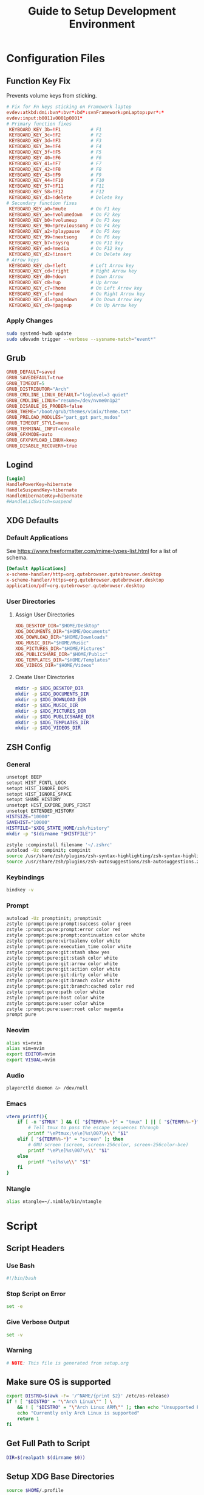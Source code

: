 #+title: Guide to Setup Development Environment
#+PROPERTY: header-args :results none :mkdirp yes
* Configuration Files
**  Function Key Fix
Prevents volume keys from sticking.
#+begin_src conf :tangle /sudo:://etc/udev/hwdb.d/70-keyboard-framework-fix.hwdb
# Fix for Fn keys sticking on Framework laptop
evdev:atkbd:dmi:bvn*:bvr*:bd*:svnFramework:pnLaptop:pvr*:*
evdev:input:b0011v0001p0001*
# Primary function fixes
 KEYBOARD_KEY_3b=!F1           # F1
 KEYBOARD_KEY_3c=!F2           # F2
 KEYBOARD_KEY_3d=!F3           # F3
 KEYBOARD_KEY_3e=!F4           # F4
 KEYBOARD_KEY_3f=!F5           # F5
 KEYBOARD_KEY_40=!F6           # F6
 KEYBOARD_KEY_41=!F7           # F7
 KEYBOARD_KEY_42=!F8           # F8
 KEYBOARD_KEY_43=!F9           # F9
 KEYBOARD_KEY_44=!F10          # F10
 KEYBOARD_KEY_57=!F11          # F11
 KEYBOARD_KEY_58=!F12          # F12
 KEYBOARD_KEY_d3=!delete       # Delete key
# Secondary function fixes
 KEYBOARD_KEY_a0=!mute         # On F1 key
 KEYBOARD_KEY_ae=!volumedown   # On F2 key
 KEYBOARD_KEY_b0=!volumeup     # On F3 key
 KEYBOARD_KEY_90=!previoussong # On F4 key
 KEYBOARD_KEY_a2=!playpause    # On F5 key
 KEYBOARD_KEY_99=!nextsong     # On F6 key
 KEYBOARD_KEY_b7=!sysrq        # On F11 key
 KEYBOARD_KEY_ed=!media        # On F12 key
 KEYBOARD_KEY_d2=!insert       # On Delete key
# Arrow keys
 KEYBOARD_KEY_cb=!left         # Left Arrow key
 KEYBOARD_KEY_cd=!right        # Right Arrow key
 KEYBOARD_KEY_d0=!down         # Down Arrow
 KEYBOARD_KEY_c8=!up           # Up Arrow
 KEYBOARD_KEY_c7=!home         # On Left Arrow key
 KEYBOARD_KEY_cf=!end          # On Right Arrow key
 KEYBOARD_KEY_d1=!pagedown     # On Down Arrow key
 KEYBOARD_KEY_c9=!pageup       # On Up Arrow key
#+end_src

*** Apply Changes
#+begin_src bash :tangle no
sudo systemd-hwdb update
sudo udevadm trigger --verbose --sysname-match="event*"
#+end_src

** Grub
#+begin_src conf :tangle /sudo:://etc/default/grub
GRUB_DEFAULT=saved
GRUB_SAVEDEFAULT=true
GRUB_TIMEOUT=5
GRUB_DISTRIBUTOR="Arch"
GRUB_CMDLINE_LINUX_DEFAULT="loglevel=3 quiet"
GRUB_CMDLINE_LINUX="resume=/dev/nvme0n1p2"
GRUB_DISABLE_OS_PROBER=false
GRUB_THEME="/boot/grub/themes/vimix/theme.txt"
GRUB_PRELOAD_MODULES="part_gpt part_msdos"
GRUB_TIMEOUT_STYLE=menu
GRUB_TERMINAL_INPUT=console
GRUB_GFXMODE=auto
GRUB_GFXPAYLOAD_LINUX=keep
GRUB_DISABLE_RECOVERY=true
#+end_src

** Logind
#+begin_src conf :tangle /sudo:://etc/systemd/logind.conf
[Login]
HandlePowerKey=hibernate
HandleSuspendKey=hibernate
HandleHibernateKey=hibernate
#HandleLidSwitch=suspend
#+end_src

** XDG Defaults
*** Default Applications
:PROPERTIES:
:header-args:conf: :tangle (concat (getenv "XDG_CONFIG_HOME") "/mimeapps.list")
:END:
See https://www.freeformatter.com/mime-types-list.html for a list of schema.
#+begin_src conf
[Default Applications]
x-scheme-handler/http=org.qutebrowser.qutebrowser.desktop
x-scheme-handler/https=org.qutebrowser.qutebrowser.desktop
application/pdf=org.qutebrowser.qutebrowser.desktop
#+end_src

*** User Directories
**** Assign User Directories
:PROPERTIES:
:header-args:conf: :tangle (concat (getenv "XDG_CONFIG_HOME") "/user-dirs.dirs")
:END:
#+begin_src conf
XDG_DESKTOP_DIR="$HOME/Desktop"
XDG_DOCUMENTS_DIR="$HOME/Documents"
XDG_DOWNLOAD_DIR="$HOME/Downloads"
XDG_MUSIC_DIR="$HOME/Music"
XDG_PICTURES_DIR="$HOME/Pictures"
XDG_PUBLICSHARE_DIR="$HOME/Public"
XDG_TEMPLATES_DIR="$HOME/Templates"
XDG_VIDEOS_DIR="$HOME/Videos"
#+end_src

**** Create User Directories
#+begin_src bash
mkdir -p $XDG_DESKTOP_DIR
mkdir -p $XDG_DOCUMENTS_DIR
mkdir -p $XDG_DOWNLOAD_DIR
mkdir -p $XDG_MUSIC_DIR
mkdir -p $XDG_PICTURES_DIR
mkdir -p $XDG_PUBLICSHARE_DIR
mkdir -p $XDG_TEMPLATES_DIR
mkdir -p $XDG_VIDEOS_DIR
#+end_src

** ZSH Config
:PROPERTIES:
:header-args:bash: :tangle ~/.zshrc
:END:
*** General
#+begin_src bash
unsetopt BEEP
setopt HIST_FCNTL_LOCK
setopt HIST_IGNORE_DUPS
setopt HIST_IGNORE_SPACE
setopt SHARE_HISTORY
unsetopt HIST_EXPIRE_DUPS_FIRST
unsetopt EXTENDED_HISTORY
HISTSIZE="10000"
SAVEHIST="10000"
HISTFILE="$XDG_STATE_HOME/zsh/history"
mkdir -p "$(dirname "$HISTFILE")"

zstyle :compinstall filename '~/.zshrc'
autoload -Uz compinit; compinit
source /usr/share/zsh/plugins/zsh-syntax-highlighting/zsh-syntax-highlighting.zsh
source /usr/share/zsh/plugins/zsh-autosuggestions/zsh-autosuggestions.zsh
#+end_src

*** Keybindings
#+begin_src bash
bindkey -v
#+end_src

*** Prompt
#+begin_src bash
autoload -Uz promptinit; promptinit
zstyle :prompt:pure:prompt:success color green
zstyle :prompt:pure:prompt:error color red
zstyle :prompt:pure:prompt:continuation color white
zstyle :prompt:pure:virtualenv color white
zstyle :prompt:pure:execution_time color white
zstyle :prompt:pure:git:stash show yes
zstyle :prompt:pure:git:stash color white
zstyle :prompt:pure:git:arrow color white
zstyle :prompt:pure:git:action color white
zstyle :prompt:pure:git:dirty color white
zstyle :prompt:pure:git:branch color white
zstyle :prompt:pure:git:branch:cached color red
zstyle :prompt:pure:path color white
zstyle :prompt:pure:host color white
zstyle :prompt:pure:user color white
zstyle :prompt:pure:user:root color magenta
prompt pure
#+end_src

*** Neovim
#+begin_src bash
alias vi=nvim
alias vim=nvim
export EDITOR=nvim
export VISUAL=nvim
#+end_src

*** Audio
#+begin_src bash
playerctld daemon &> /dev/null
#+end_src

*** Emacs
#+begin_src bash
vterm_printf(){
    if [ -n "$TMUX" ] && ([ "${TERM%%-*}" = "tmux" ] || [ "${TERM%%-*}" = "screen" ] ); then
        # Tell tmux to pass the escape sequences through
        printf "\ePtmux;\e\e]%s\007\e\\" "$1"
    elif [ "${TERM%%-*}" = "screen" ]; then
        # GNU screen (screen, screen-256color, screen-256color-bce)
        printf "\eP\e]%s\007\e\\" "$1"
    else
        printf "\e]%s\e\\" "$1"
    fi
}
#+end_src

*** Ntangle
#+begin_src bash
alias ntangle=~/.nimble/bin/ntangle
#+end_src

* Script
:PROPERTIES:
:header-args:bash: :tangle ./scripts/setup.sh
:END:
** Script Headers
*** Use Bash
#+begin_src bash
#!/bin/bash
#+end_src

*** Stop Script on Error
#+begin_src bash
set -e
#+end_src

*** Give Verbose Output
#+begin_src bash
set -v
#+end_src

*** Warning
#+begin_src bash
# NOTE: This file is generated from setup.org
#+end_src

** Make sure OS is supported
#+begin_src bash
export DISTRO=$(awk -F= '/^NAME/{print $2}' /etc/os-release)
if ! [ "$DISTRO" = "\"Arch Linux\"" ] \
    && ! [ "$DISTRO" = "\"Arch Linux ARM\"" ]; then echo "Unsupported Platform"
    echo "Currently only Arch Linux is supported"
    return 1
fi
#+end_src

** Get Full Path to Script
#+begin_src bash
DIR=$(realpath $(dirname $0))
#+end_src

** Setup XDG Base Directories
#+begin_src bash
source $HOME/.profile
#+end_src

*** Make Directories
#+begin_src bash
mkdir -p $XDG_CONFIG_HOME
mkdir -p $XDG_CACHE_HOME
mkdir -p $XDG_DATA_HOME
mkdir -p $XDG_STATE_HOME
mkdir -p $REPOSITORIES
#+end_src

** System Time
#+begin_src bash
sudo timedatectl set-timezone America/New_York
#+end_src bash

** Setup Yay
*** Install
#+begin_src bash
if ! (pacman -Qs yay > /dev/null); then
    if (pacman -Qs fakeroot-tcp > /dev/null); then
        sudo pacman -Syyu --needed git base-devel \ && git clone https://aur.archlinux.org/yay.git $REPOSITORIES/yay \ && cd $REPOSITORIES/yay && yes | makepkg -si
    else # cannot use --noconfirm if fakeroot-tcp is installed
        sudo pacman -Syyu --needed --noconfirm git base-devel \
            && git clone https://aur.archlinux.org/yay.git \
            && cd yay && yes | makepkg -si
    fi
    rm -rf $REPOSITORIES/yay
fi
#+end_src

*** Shortcuts
#+begin_src bash
export INSTALL="yay -S --noconfirm --needed"
export INSTALL_LOCAL="yay -U --noconfirm --needed"
export REMOVE="yay -R --noconfirm --needed"
export UPDATE="yay -Syyu --noconfirm --needed"
export SEARCH="yay -Qs"
#+end_src

*** Update Packages
#+begin_src bash
$UPDATE
#+end_src

** Fundamental Packages
*** git
#+begin_src bash
$INSTALL git openssh
mkdir -p "$XDG_CONFIG_HOME"/git
touch "$XDG_CONFIG_HOME"/git/config
git config --global user.name "Matt Glen"
git config --global user.email "mwg2202@yahoo.com"
git config --global init.defaultBranch master
#+end_src

*** man
#+begin_src bash
$INSTALL man-db man-pages
#+end_src

*** cmake
#+begin_src bash
$INSTALL cmake
#+end_src

*** rsync
#+begin_src bash
$INSTALL rsync
#+end_src

*** wget
#+begin_src bash
$INSTALL wget
echo hsts-file \= "$XDG_CACHE_HOME"/wget-hsts >> "$XDG_CONFIG_HOME/wgetrc"
#+end_src

*** Inetutils
Gives the hostname command
#+begin_src bash
$INSTALL inetutils
#+end_src

** Languages
*** Python
#+begin_src bash
$INSTALL python python-matplotlib poetry
#+end_src

*** Rust
#+begin_src bash
$INSTALL rustup
rustup default nightly
#+end_src

** Terminal Emulators
*** Alacritty
**** Install
#+begin_src bash
$INSTALL alacritty
#+end_src

**** Configure
:PROPERTIES:
:header-args:conf: :tangle (concat (getenv "XDG_CONFIG_HOME") "/alacritty/alacritty.yml")
:END:
#+begin_src conf
colors:
  primary:
    background: "#000000"
#+end_src

** Drivers
*** NVIDIA
#+begin_src bash
$INSTALL nvidia
#+end_src

*** USB
#+begin_src bash
$INSTALL usbutils usbip
#+end_src

*** Bluetooth
#+begin_src bash
$INSTALL bluez bluez-utils pulseaudio-bluetooth blueman-git
sudo systemctl enable bluetooth
#+end_src

**** Configuration
#+begin_src conf :tangle /sudo:://etc/bluetooth/main.conf
[General]

[BR]

[LE]

[GATT]

[AVDTP]

[Policy]
AutoEnable=true

[AdvMon]
#+end_src

*** Wifi
#+begin_src bash
$INSTALL networkmanager network-manager-applet
sudo systemctl enable NetworkManager
#+end_src

*** Audio
**** Install
#+begin_src bash
$INSTALL alsa-utils pavucontrol
#+end_src

**** Set XF86 Keys
#+begin_src conf :tangle ~/.xbindkeysrc
### Audio Control ###
"pactl set-sink-volume @DEFAULT_SINK@ +10%"
    XF86AudioRaiseVolume
"pactl set-sink-volume @DEFAULT_SINK@ -10%"
    XF86AudioLowerVolume
"pactl set-sink-mute @DEFAULT_SINK@ toggle"
    XF86AudioMute
"pactl set-source-mute @DEFAULT_SOURCE@ toggle"
    XF86AudioMicMute
#+end_src

*** Media
**** MPV
***** Install
#+begin_src bash
$INSTALL playerctl mpv yt-dlp baka-mplayer
#+end_src

***** MPV Config
:PROPERTIES:
:header-args:conf: :tangle (concat (getenv "XDG_CONFIG_HOME") "/mpv/mpv.conf")
:END:
#+begin_src conf
script-opts=ytdl_hook-ytdl_path=yt-dlp
#+end_src


**** Set XF86 Keys
#+begin_src conf :tangle ~/.xbindkeysrc
### Media Control ###
"playerctl previous"
    XF86AudioPrev
"playerctl next"
    XF86AudioNext
"playerctl play-pause"
    XF86AudioPlay
"playerctl stop"
    XF86AudioStop
#+end_src

*** Brightness
**** Setup Video Group
#+begin_src bash
sudo groupadd video && true
sudo usermod +aG video mwglen && true
sudo chgrp video /sys/class/backlight/intel_backlight/brightness && true
#+end_src

#+begin_src conf :tangle /sudo:://etc/udev/rules.d/backlight.rules
ACTION=="add", SUBSYSTEM=="backlight", KERNEL=="<vendor>", RUN+="/bin/chgrp video /sys/class/backlight/%k/brightness"
ACTION=="add", SUBSYSTEM=="backlight", KERNEL=="<vendor>", RUN+="/bin/chmod g+w /sys/class/backlight/%k/brightness"
#+end_src

**** Brightnessctl
***** Install
#+begin_src bash
$INSTALL brightnessctl
#+end_src

***** Set XF86 Keys
#+begin_src conf :tangle no
### +begin_src conf :tangle ~/.xbindkeysrc
### Brightness Control ###
"brightnessctl set 10%+"
    XF86MonBrightnessUp
"brightnessctl set 10%-"
    XF86MonBrightnessDown
#+end_src

**** Brillo
***** Install
#+begin_src bash
git clone https://github.com/CameronNemo/brillo $REPOSITORIES/brillo && true
cd $REPOSITORIES/brillo && sudo make install
#+end_src

***** Set XF86 Keys
#+begin_src conf :tangle ~/.xbindkeysrc
### Brightness Control ###
"brillo -q -u 150000 -A 5"
    XF86MonBrightnessUp
"brillo -q -u 150000 -U 5"
    XF86MonBrightnessDown
#+end_src

*** Printing/Scanning
**** Base Drivers
To scan I recommend using simple-scan
#+begin_src bash
$INSTALL cups sane python-pillow simple-scan
sudo systemctl enable cups
#+end_src

**** Optional Drivers for HP Printers
Runs using cups and sane. Comes with a systemtray available through the ~hp-systray~ command. To get started find the ip address of your printer and then run ~hp-setup <ip-address>~.
#+begin_src bash
$INSTALL hplip
#+end_src

** Setup Core Packages
*** Latex
#+begin_src bash
$INSTALL texlive-core texlive-latexextra
#+end_src

*** ZSH
**** Install
#+begin_src bash
$INSTALL zsh zsh-completions zsh-syntax-highlighting zsh-autosuggestions
#+end_src

**** Source Config
#+begin_src bash
source $HOME/.zshenv
#+end_src

**** Dot Profile
#+begin_src bash :tangle ~/.profile
export XDG_CONFIG_HOME=$HOME/.config
export XDG_CACHE_HOME=$HOME/.cache
export XDG_DATA_HOME=$HOME/.local/share
export XDG_STATE_HOME=$HOME/.local/state
export BACKGROUNDS=$HOME/Backgrounds
export REPOSITORIES=$HOME/Repositories
export PATH="$PATH:$HOME/development-environment/scripts"
#+end_src

**** Environment Config
:PROPERTIES:
:header-args:bash: :tangle ~/.zshenv
:END:
#+begin_src bash
source $HOME/.profile
alias ls="ls --color=auto --group-directories"
alias ll="ls -alh"
alias la="ls -A"
alias df="df -h"
alias free="free -h"
alias grep="grep --color=auto"
alias egrep="egrep --color=auto"
alias fgrep="fgrep --color=auto"
alias services="systemctl list-unit-files --state=enabled"
alias ip="ip -color=auto"
alias spotify="spotify --force-device-scale-factor=2"
#+end_src

**** Pure (ZSH Theme)
#+begin_src bash
$INSTALL nodejs npm
sudo npm install --global pure-prompt
#+end_src

** Xmodmap
*** Install
#+begin_src bash
$INSTALL xorg-xmodmap
#+end_src

*** Configuration
:PROPERTIES:
:header-args:conf: :tangle (concat (getenv "XDG_CONFIG_HOME") "/xmodmap/config")
:END:
Moves caps lock to right control and left control to caps lock
#+begin_src conf
clear lock
clear control
keycode 66 = Control_L NoSymbol Control_L
add control = Control_L
add lock = Control_R
#+end_src

** Power Saving Mode using TLP
1. Run the following commands to start using TLP:
   
   #+begin_src bash
   $INSTALL tlp
   sudo systemctl enable tlp
   #+end_src

** File System Support
*** Auto Mount Daemon
#+begin_src bash
$INSTALL autofs
sudo mkdir -p /misc/android
#+end_src

**** Autofs Config
:PROPERTIES:
:header-args:conf: :tangle /sudo:://etc/autofs/auto.misc
:END:
#+begin_src conf
#
# This is an automounter map and it has the following format
# key [ -mount-options-separated-by-comma ] location
# Details may be found in the autofs(5) manpage

cd		-fstype=iso9660,ro,nosuid,nodev         :/dev/cdrom
android         -fstype=fuse,allow_other,umask=000      :mtpfs

# the following entries are samples to pique your imagination
#linux		-ro,soft		ftp.example.org:/pub/linux
#boot		-fstype=ext2		:/dev/hda1
#floppy		-fstype=auto		:/dev/fd0
#floppy		-fstype=ext2		:/dev/fd0
#e2floppy	-fstype=ext2		:/dev/fd0
#jaz		-fstype=ext2		:/dev/sdc1
#removable	-fstype=ext2		:/dev/hdd
#+end_src

*** exFAT Support
#+begin_src bash
$INSTALL exfatprogs
#+end_src

*** NTFS Support
#+begin_src bash
$INSTALL ntfs-3g
#+end_src

*** VHD and VHDX Support
#+begin_src bash
$INSTALL libguestfs
#+end_src

*** Media Transfer Protocol
#+begin_src bash
$INSTALL mtpfs
#+end_src

*** Udisks
#+begin_src bash
$INSTALL udisks2
#+end_src

** Syncing Emails to a Local Directory
*** Install Isync
*NOTE*: ~isync~ gives us the ~mbsync~ utility
#+begin_src bash
$INSTALL isync
#+end_src

*** Configure Mbsync
*NOTE*: Different distributions of linux might place the certificate file at a different location.
:PROPERTIES:
:header-args:conf: :tangle ~/.mbsyncrc
:END:
#+begin_src conf
IMAPAccount gmail
Host imap.gmail.com
User mwg2202@gmail.com
PassCmd ""
SSLType IMAPS
CertificateFile /etc/ssl/certs/ca-certificates.crt

IMAPStore gmail-remote
Account gmail

MaildirStore gmail-local
Subfolders Verbatim
Path ~/personal-documents/Mail/
Inbox ~/personal-documents/Mail/Inbox

Channel gmail
Master :gmail-remote:
Slave :gmail-local:
Patterns * ![Gmail]* "[Gmail]/Sent Mail" "[Gmail]/Starred" "[Gmail]/All Mail" "[Gmail]/Trash"
Create Both
SyncState *
#+end_src

*** Create a Local Folder to Hold Emails
#+begin_src bash
mkdir -p ~/personal-documents/Mail
#+end_src

*** Run Mbsync
#+begin_src bash :tangle no
mbsync -a
#+end_src

** Converting ICS format to Org
See [[https://tero.hasu.is/blog/org-icalendar-import/]] for more information.
*** Install
#+begin_src bash
$INSTALL ruby
gem install date icalendar optparse tzinfo

git clone https://tero.hasu.is/repos/icalendar-to-org.git $REPOSITORIES/icalendar-to-org && true
#+end_src

***  To Use
#+begin_src bash :tangle no
ics-to-org input.ics > output.org
#+end_src

** Setup a Software Access Point
*** Linux-Wifi-Hotspot
~linux-wifi-hotspot~ is an AUR package that allows you to easily create a wifi-hotspot without needing to mess around with ~hostapd~, ~dnsmasq~, and ~iptables~. It includes both a gui and cli interface.
#+begin_src bash
$INSTALL linux-wifi-hotspot
#+end_src

**** Use CLI
#+begin_src bash :tangle no
create_ap wlan0 eth0 MyAccessPoint MyPassPhrase
#+end_src

**** Use GUI
#+begin_src bash :tangle no
wihotspot
#+end_src

** Polybar Panel
*** Install Polybar
#+begin_src bash
$INSTALL polybar
#+end_src

**** Configuration
:PROPERTIES:
:header-args:conf: :tangle (concat (getenv "XDG_CONFIG_HOME") "/polybar/config")
:END:
***** Global Settings
#+begin_src conf
[settings]
screenchange-reload = true

[global/wm]
margin-top = 0
margin-bottom = 0
#+end_src

***** Themes
****** Doom Tomorrow Night Theme
#+begin_src conf :tangle no
[colors]
background = #1d1f21
foreground = #c5c8c6
#+end_src

****** Doom Moonless Theme
#+begin_src conf
[colors]
background = #000000
foreground = #c5c8c6
#+end_src
 
****** Doom-Acario-Light
#+begin_src conf :tangle no
[colors]
background = #FF0000
foreground = #c5c8c6
#+end_src

***** Panel
#+begin_src conf
[bar/panel]
width = 100%
height = 70
offset-x = 0
offset-y = 0
padding = 2
fixed-center = true
enable-ipc = true
border-color = #c5c8c6
border-bottom-size = 0
line-size = 3
             
background = ${colors.background}
foreground = ${colors.foreground}

module-margin = 1

font-0 = "Noto Sans:size=25:weight=bold"
font-1 = "Material Icons:size=35;5"
font-2 = "Font Awesome:size=35;5"
font-3 = "NotoColorEmoji:fontformat:truetype:scale=10:antialias=false;"

modules-left = date
;modules-center = cpu temperature memory
modules-right = wireless-network pulseaudio backlight redshift battery

tray-position = none
tray-maxsize = 28

cursor-click = pointer
cursor-scroll = ns-resize
#+end_src

***** CPU Utilization
#+begin_src conf
[module/cpu]
type = internal/cpu
interval = 2
format = CPU <label>
label = %percentage:2%%
#+end_src

***** Date and Time
#+begin_src conf
[module/date]
type = internal/date
interval = 5
date = "%B %d, %Y"
date-alt = "%A %B %d, %Y"
time = %l:%M %p
time-alt = %H:%M:%S

label = %date% %time%
#+end_src

***** Battery
#+begin_src conf
[module/battery]
type = internal/battery
battery = BAT0
adapter = ADP1
full-at = 98
time-format = %-l:%M

label-charging = %percentage%%
format-charging = <animation-charging> <label-charging>
label-discharging = %percentage%%
format-discharging = <ramp-capacity> <label-discharging>

format-full = <ramp-capacity> <label-full>

ramp-capacity-0 = 
ramp-capacity-0-foreground = #FF0000
ramp-capacity-1 = 
ramp-capacity-1-foreground = #FF0000
ramp-capacity-2 = 
ramp-capacity-2-foreground = #BBBB00
ramp-capacity-3 = 
ramp-capacity-3-foreground = #007700
ramp-capacity-4 = 
ramp-capacity-4-foreground = #007700

animation-charging-foreground = #007700
animation-charging-0 = 
animation-charging-1 = 
animation-charging-2 = 
animation-charging-3 = 
animation-charging-4 = 
animation-charging-framerate = 750
#+end_src

***** Temperature
#+begin_src conf
[module/temperature]
type = internal/temperature
thermal-zone = 0
warn-temperature = 70

format = TEMP <label>
format-warn = TEMP <label-warn>

label = %temperature-c%
label-warn = %temperature-c%!
#+end_src

***** Pulse Audio
#+begin_src bash
$INSTALL pulseaudio-control
#+end_src
#+begin_src conf
[module/pulseaudio]
type = custom/script
tail = true
label-padding = 2

exec = pulseaudio-control --icons-volume " , " --icon-muted " " --sink-nicknames-from "device.description" --sink-nickname "alsa_output.pci-0000_00_1f.3.analog-stereo: Built In Speakers" listen
click-right = pavucontrol
click-left = pulseaudio-control togmute
click-middle = pulseaudio-control --sink-blacklist "alsa_output.pci-0000_01_00.1.hdmi-stereo-extra2" next-sink
scroll-up = pulseaudio-control up
scroll-down = pulseaudio-control down
#+end_src

***** Wireless Network
#+begin_src conf
[module/wireless-network]
type = internal/network
interface = wlan0

format-connected =  <label-connected>
format-disconnected = <label-disconnected>
format-packetloss = <animation-packetloss label-connected>

label-connected = %essid%
label-connected-foreground = #eefafafa

label-disconnected = not connected
label-disconnected-foreground = #66ffffff
#+end_src

***** Memory                              
#+begin_src conf
[module/memory]
type = internal/memory
interval = 3
format = <label>
label = MEM %percentage_used:2%%
#+end_src

***** Backlight
****** Give Polybar Access to Change Backlight
#+begin_src bash
sudo mkdir -p /etc/udev/rules.d
groupadd -r video && true
sudo usermod -a -G video $USER
sudo chgrp video /sys/class/backlight/intel_backlight/brightness
sudo chmod g+w /sys/class/backlight/intel_backlight/brightness
#+end_src

****** Module
#+begin_src conf
[module/backlight]
type = internal/backlight
enable-scroll = true
card = intel_backlight
format = <ramp> <label>
label = %percentage%%
ramp-0 = 
;ramp-0-foreground = #4455bb
ramp-1 = 
;ramp-1-foreground = #888800
#+end_src

***** Redshift
****** Scripts
******* env.sh
:PROPERTIES:
:header-args:sh: :tangle (concat (getenv "XDG_CONFIG_HOME") "/polybar/scripts/env.sh") :tangle-mode (identity #o755)
:END:
#+begin_src sh
export REDSHIFT=on
export REDSHIFT_TEMP=5600
#+end_src

******* redshift.sh
:PROPERTIES:
:header-args:sh: :tangle (concat (getenv "XDG_CONFIG_HOME") "/polybar/scripts/redshift.sh") :tangle-mode (identity #o755)
:END:
#+begin_src sh
#!/bin/sh

envFile=$XDG_CONFIG_HOME/polybar/scripts/env.sh
changeValue=300

changeMode() {
  sed -i "s/REDSHIFT=$1/REDSHIFT=$2/g" $envFile 
  REDSHIFT=$2
  echo $REDSHIFT
}

changeTemp() {
  if [ "$2" -gt 1000 ] && [ "$2" -lt 25000 ]
  then
    sed -i "s/REDSHIFT_TEMP=$1/REDSHIFT_TEMP=$2/g" $envFile 
    redshift -P -O $((REDSHIFT_TEMP+changeValue))
  fi
}

case $1 in 
  toggle) 
    if [ "$REDSHIFT" = on ];
    then
      changeMode "$REDSHIFT" off
      redshift -x
    else
      changeMode "$REDSHIFT" on
      redshift -O "$REDSHIFT_TEMP"
    fi
    ;;
  increase)
    changeTemp $((REDSHIFT_TEMP)) $((REDSHIFT_TEMP+changeValue))
    ;;
  decrease)
    changeTemp $((REDSHIFT_TEMP)) $((REDSHIFT_TEMP-changeValue));
    ;;
  temperature)
    case $REDSHIFT in
      on)
        printf "%dK" "$REDSHIFT_TEMP"
        ;;
      off)
        printf "off"
        ;;
    esac
    ;;
esac
#+end_src

****** Module
#+begin_src conf
[module/redshift]
type = custom/script
format-prefix = ""
;format-prefix-foreground = #888888
exec = source $XDG_CONFIG_HOME/polybar/scripts/env.sh && $XDG_CONFIG_HOME/polybar/scripts/redshift.sh temperature
click-left = source $XDG_CONFIG_HOME/polybar/scripts/env.sh && $XDG_CONFIG_HOME/polybar/scripts/redshift.sh toggle
scroll-up = source $XDG_CONFIG_HOME/polybar/scripts/env.sh && $XDG_CONFIG_HOME/polybar/scripts/redshift.sh increase
scroll-down = source $XDG_CONFIG_HOME/polybar/scripts/env.sh && $XDG_CONFIG_HOME/polybar/scripts/redshift.sh decrease
interval=0.5
#+end_src

***** Workspace Indicator
#+begin_src conf
[module/exwm-workspace]
type = custom/ipc
hook-0 = emacsclient -e "exwm-workspace-current-index" | sed -e 's/^"//' -e 's/"$//'
initial = 1
format-padding = 1
#+end_src

** QT/KDE Theme
*** Install Theme
#+begin_src bash
$INSTALL materia-kde kvantum-theme-materia kvantum
#+end_src

** GTK Theme
*** Install Theme
#+begin_src bash
$INSTALL materia-gtk-theme
#+end_src

*** Configure GTK 3.0
:PROPERTIES:
:header-args:conf: :tangle (concat (getenv "XDG_CONFIG_HOME") "/gtk-3.0/settings.ini")
:END:
#+begin_src conf
[Settings]
gtk-icon-theme-name = Materia
gtk-theme-name = Materia
gtk-application-prefer-dark-theme = true
#+end_src

*** Configure GTK 2.0
:PROPERTIES:
:header-args:conf: :tangle ~/.gtkrc-2.0
:END:
#+begin_src conf
[Settings]
gtk-icon-theme-name = "Materia"
gtk-theme-name = "Materia"
gtk-application-prefer-dark-theme = "true"
#+end_src

** Display Managers
*** Configure X11
#+begin_src conf :tangle ~/.Xresources
Xft.dpi: 200
Xft.antialias: true
Xft.rgba: rgb
#+end_src

*** LightDM
**** Install LightDM
#+begin_src bash
$INSTALL lightdm
sudo systemctl enable lightdm
#+end_src

**** Install LightDM Theme
#+begin_src bash
$INSTALL lightdm-webkit2-greeter
sudo mkdir -p /usr/share/lightdm-webkit/themes/litaravan

wget https://github.com/Litarvan/lightdm-webkit-theme-litarvan/releases/download/v3.2.0/lightdm-webkit-theme-litarvan-3.2.0.tar.gz -O $REPOSITORIES/lightdm-webkit-theme-litarvan-3.2.0.tar.gz

sudo tar -xf $REPOSITORIES/lightdm-webkit-theme-litarvan-3.2.0.tar.gz -C /usr/share/lightdm-webkit/themes/litarvan
#+end_src

**** Configure LightDM
:PROPERTIES:
:header-args:conf: :tangle /sudo:://etc/lightdm/lightdm.conf
:END:
#+begin_src conf
[LightDM]
run-directory=/run/lightdm

[Seat:*]
greeter-session=lightdm-webkit2-greeter
session-wrapper=/etc/lightdm/Xsession

[XDMCPServer]
[VNCServer]
#+end_src

**** Configure LightDM Greeter
:PROPERTIES:
:header-args:conf: :tangle /sudo:://etc/lightdm/lightdm-webkit2-greeter.conf
:END:
#+begin_src conf
[greeter]
debug_mode          = false
detect_theme_errors = true
screensaver_timeout = 300
secure_mode         = true
time_format         = LT
time_language       = auto
webkit_theme        = litarvan

[branding]
background_images = /usr/share/backgrounds
logo              = /usr/share/pixmaps/archlinux-logo.svg
user_image        = /usr/share/pixmaps/archlinux-user.svg
#+end_src


** Compositors
*** Picom
**** Install
#+begin_src bash
$INSTALL picom-ibhagwan-git
#+end_src

**** Configuration
:PROPERTIES:
:header-args:conf: :tangle (concat (getenv "XDG_CONFIG_HOME") "/picom.conf")
:END:
#+begin_src conf
#corner-radius = 50; # obviously doesn't work with EXWM, but useful
#################################
#             Shadows           #
#################################
shadow = true;
shadow-radius = 7;
# shadow-opacity = .75
shadow-offset-x = -7;
shadow-offset-y = -7;
# no-dock-shadow = false
# no-dnd-shadow = false

# Color valus of shadow (0.0 - 1.0, defaults to 0).
# shadow-red = 0
# shadow-green = 0
# shadow-blue = 0

shadow-exclude = [
  "name = 'Notification'",
  "class_g = 'Conky'",
  "class_g ?= 'Notify-osd'",
  "class_g = 'Cairo-clock'",
  "_GTK_FRAME_EXTENTS@:c"
];

#################################
#           Fading              #
#################################
fading = true
fade-in-step = 0.03;
fade-out-step = 0.03;

#################################
#   Transparency / Opacity      #
#################################
# Only the first rule matching a window will be applied to that window
opacity-rule = [
  "100:class_g = 'dmenu'",
  "100:class_g = 'Polybar'",
  "100:class_g = 'xmobar'",
  "100:class_g = 'Rofi'",
  "100:fullscreen",
  "40:!focused && class_g != 'xmobar'",
  "80:focused",
];

#################################
#     Background-Blurring       #
#################################
# blur-method = "dual_kawase";
# blur-strength = 5;
# blur-background-exclude = [
#   "window_type = 'desktop'",
#   "_GTK_FRAME_EXTENTS@:c"
# ];

#################################
#       General Settings        #
#################################
backend = "glx";
vsync = true
mark-wmwin-focused = true;
mark-ovredir-focused = true;
use-ewmh-active-win = true;
detect-rounded-corners = true;
detect-client-opacity = true;
refresh-rate = 0
detect-transient = true
detect-client-leader = true
glx-no-stencil = true;
glx-no-rebind-pixmap = true;
use-damage = true
log-level = "warn";
#wintypes:
#{
  #tooltip = { fade = true; shadow = true; opacity = 0.75; focus = true; full-shadow = false; };
  # dock = { shadow = false; opacity = 0.9; };
  #dnd = { shadow = false; }
  #popup_menu = { opacity = 0.8; }
  #dropdown_menu = { opacity = 0.8; }
  #utility = { opacity = 0.8; }
#};
#+end_src

** Xorg
*** Install
#+begin_src bash
$INSTALL xorg dbus xorg-xrdb xorg-transset wmctrl
#+end_src

**** Xsession File
#+begin_src bash :tangle ~/.xprofile
xrandr --dpi 200 --output eDP-1 --primary --mode 3840x2160 --pos 0x0 --rotate normal --output DP-1 --off --output HDMI-1 --off
picom -b
feh --bg-scale $BACKGROUNDS/nge.jpeg
xbindkeys
xmodmap $XDG_CONFIG_HOME/xmodmap/config
export QT_AUTO_SCREEN_SCALE_FACTOR=1
export QT_STYLE_OVERRIDE=kvantum
#+end_src

** XBindKeys
#+begin_src bash
$INSTALL xbindkeys
#+end_src

** Window Managers
*** EXWM
**** Desktop Entry
#+begin_src conf :tangle /sudo:://usr/share/xsessions/exwm.desktop
[Desktop Entry]
Name=exwm
Type=Application
Icon=exwm
Comment=The Emacs X Window Manager
TryExec=emacs
Exec=emacs -fs
#+end_src

**** Download Packages not on Melpa
***** EXWM Outer Gaps
***** Ivy Clipmenu
#+begin_src bash
cd ~/.config/emacs/lisp && wget https://raw.githubusercontent.com/mwglen/ivy-clipmenu.el/master/ivy-clipmenu.el
#+end_src

*** XMonad
**** Install
#+begin_src bash
$INSTALL xmonad xmonad-contrib
#+end_src

**** Configuration
#+begin_src haskell :tangle ~/.xmonad/xmonad.hs
-- IMPORTS
import XMonad
import XMonad.Util.SpawnOnce
import XMonad.Util.Run(spawnPipe)

-- Import For Dock
import XMonad.Hooks.ManageDocks
import qualified Codec.Binary.UTF8.String as UTF8

-- EXMH Support
import XMonad.Hooks.ManageHelpers
import XMonad.Hooks.DynamicLog
import XMonad.Hooks.EwmhDesktops

-- DBUS (needed for polybar integration with xmonad)
import qualified DBus as D

import Data.Monoid
import System.Exit

import XMonad.Layout.Spacing
import XMonad.Layout.NoBorders

import XMonad.Actions.CopyWindow
  
import qualified XMonad.StackSet as W
import qualified Data.Map        as M

myTerminal      = "alacritty"

-- Whether focus follows the mouse pointer.
myFocusFollowsMouse :: Bool
myFocusFollowsMouse = False

-- Whether clicking on a window to focus also passes the click to the window
myClickJustFocuses :: Bool
myClickJustFocuses = True

myBorderWidth   = 2
myModMask       = mod4Mask

-- > workspaces = ["web", "irc", "code" ] ++ map show [4..9]
myWorkspaces    = ["1","2","3","4","5","6","7","8","9"]

-- Border colors for unfocused and focused windows, respectively.
myNormalBorderColor  = "#dddddd"
myFocusedBorderColor = "#ff6666"

myKeys conf@(XConfig {XMonad.modMask = modm}) = M.fromList $

    -- launch a terminal
    [ ((modm .|. shiftMask, xK_Return), spawn $ XMonad.terminal conf)

    -- launch application with rofi
    , ((modm,               xK_p     ), spawn "rofi -show run")

    -- goto window with rofi
    , ((modm .|. shiftMask, xK_p     ), spawn "rofi -show window")

    -- make current window opaque
    , ((modm .|. shiftMask, xK_t     ), spawn "picom-trans -t -c 100")


    --  PINNING WINDOWS --
    -- pin current window
    , ((modm,               xK_a     ), windows copyToAll)

    -- unpin current window
    , ((modm .|. shiftMask, xK_a     ), killAllOtherCopies)

    -- close focused window
    , ((modm .|. shiftMask, xK_c     ), kill)

    --  CHANGING LAYOUTS --
    -- Rotate through the available layout algorithms
    , ((modm,               xK_space ), sendMessage NextLayout)

    --  Reset the layouts on the current workspace to default
    , ((modm .|. shiftMask, xK_space ), setLayout $ XMonad.layoutHook conf)

    -- Resize viewed windows to the correct size
    , ((modm,               xK_n     ), refresh)

    -- Move focus to the next window
    , ((modm,               xK_Tab   ), windows W.focusDown)

    -- Move focus to the next window
    , ((modm,               xK_j     ), windows W.focusDown)

    -- Move focus to the previous window
    , ((modm,               xK_k     ), windows W.focusUp  )

    -- Move focus to the master window
    , ((modm,               xK_m     ), windows W.focusMaster  )

    -- Swap the focused window and the master window
    , ((modm,               xK_Return), windows W.swapMaster)

    -- Swap the focused window with the next window
    , ((modm .|. shiftMask, xK_j     ), windows W.swapDown  )

    -- Swap the focused window with the previous window
    , ((modm .|. shiftMask, xK_k     ), windows W.swapUp    )

    -- Shrink the master area
    , ((modm,               xK_h     ), sendMessage Shrink)

    -- Expand the master area
    , ((modm,               xK_l     ), sendMessage Expand)

    -- Push window back into tiling
    , ((modm,               xK_t     ), withFocused $ windows . W.sink)

    -- Increment the number of windows in the master area
    , ((modm              , xK_comma ), sendMessage (IncMasterN 1))

    -- Deincrement the number of windows in the master area
    , ((modm              , xK_period), sendMessage (IncMasterN (-1)))

    -- Quit xmonad
    , ((modm .|. shiftMask, xK_q     ), io (exitWith ExitSuccess))

    -- Restart xmonad
    , ((modm              , xK_q     ), spawn "xmonad --recompile; xmonad --restart")

    -- Run xmessage with a summary of the default keybindings
    , ((modm .|. shiftMask, xK_slash ), spawn ("echo \"" ++ help ++ "\" | xmessage -file -"))
    ]
    ++

    --
    -- mod-[1..9], Switch to workspace N
    -- mod-shift-[1..9], Move client to workspace N
    --
    [((m .|. modm, k), windows $ f i)
        | (i, k) <- zip (XMonad.workspaces conf) [xK_1 .. xK_9]
        , (f, m) <- [(W.greedyView, 0), (W.shift, shiftMask)]]
    ++

    --
    -- mod-{w,e,r}, Switch to physical/Xinerama screens 1, 2, or 3
    -- mod-shift-{w,e,r}, Move client to screen 1, 2, or 3
    --
    [((m .|. modm, key), screenWorkspace sc >>= flip whenJust (windows . f))
        | (key, sc) <- zip [xK_w, xK_e, xK_r] [0..]
        , (f, m) <- [(W.view, 0), (W.shift, shiftMask)]]


------------------------------------------------------------------------
-- Mouse bindings: default actions bound to mouse events
--
myMouseBindings (XConfig {XMonad.modMask = modm}) = M.fromList $

    -- mod-button1, Set the window to floating mode and move by dragging
    [ ((modm, button1), (\w -> focus w >> mouseMoveWindow w
                                       >> windows W.shiftMaster))

    -- mod-button2, Raise the window to the top of the stack
    , ((modm, button2), (\w -> focus w >> windows W.shiftMaster))

    -- mod-button3, Set the window to floating mode and resize by dragging
    , ((modm, button3), (\w -> focus w >> mouseResizeWindow w
                                       >> windows W.shiftMaster))

    -- you may also bind events to the mouse scroll wheel (button4 and button5)
    ]

myLayout = avoidStruts (tiled ||| Mirror tiled ||| Full)
  where
     -- default tiling algorithm partitions the screen into two panes
     tiled   = Tall nmaster delta ratio

     -- The default number of windows in the master pane
     nmaster = 1

     -- Default proportion of screen occupied by master pane
     ratio   = 1/2

     -- Percent of screen to increment by when resizing panes
     delta   = 3/100

myManageHook = composeAll
    [ isFullscreen                  --> doFullFloat
    , className =? "MPlayer"        --> doFloat
    , className =? "Gimp"           --> doFloat
    , resource  =? "desktop_window" --> doIgnore
    , resource  =? "kdesktop"       --> doIgnore ]

------------------------------------------------------------------------
-- Event handling

-- * EwmhDesktops users should change this to ewmhDesktopsEventHook
--
-- Defines a custom handler function for X Events. The function should
-- return (All True) if the default handler is to be run afterwards. To
-- combine event hooks use mappend or mconcat from Data.Monoid.
--
myEventHook = ewmhDesktopsEventHook

myLogHook = return ()
myStartupHook = do
    spawnOnce "emacs --daemon"

main :: IO ()
main = do
    -- Start xmonad
    xmonad $ ewmh . docks $ defaults

defaults = def {
      -- simple stuff
        terminal           = myTerminal,
        focusFollowsMouse  = myFocusFollowsMouse,
        clickJustFocuses   = myClickJustFocuses,
        borderWidth        = myBorderWidth,
        modMask            = myModMask,
        workspaces         = myWorkspaces,
        normalBorderColor  = myNormalBorderColor,
        focusedBorderColor = myFocusedBorderColor,

      -- key bindings
        keys               = myKeys,
        mouseBindings      = myMouseBindings,

      -- hooks, layouts
        layoutHook         = spacingWithEdge 30 $ myLayout,
        manageHook         = myManageHook,
        handleEventHook    = myEventHook,
        logHook            = myLogHook,
        startupHook        = myStartupHook
    }

-- | Finally, a copy of the default bindings in simple textual tabular format.
help :: String
help = unlines ["The default modifier key is 'alt'. Default keybindings:",
    "",
    "-- launching and killing programs",
    "mod-Shift-Enter  Launch alacritty",
    "mod-p            Launch rufi",
    "mod-Shift-p      Launch gmrun",
    "mod-Shift-c      Close/kill the focused window",
    "mod-Space        Rotate through the available layout algorithms",
    "mod-Shift-Space  Reset the layouts on the current workSpace to default",
    "mod-n            Resize/refresh viewed windows to the correct size",
    "",
    "-- move focus up or down the window stack",
    "mod-Tab        Move focus to the next window",
    "mod-Shift-Tab  Move focus to the previous window",
    "mod-j          Move focus to the next window",
    "mod-k          Move focus to the previous window",
    "mod-m          Move focus to the master window",
    "",
    "-- modifying the window order",
    "mod-Return   Swap the focused window and the master window",
    "mod-Shift-j  Swap the focused window with the next window",
    "mod-Shift-k  Swap the focused window with the previous window",
    "",
    "-- resizing the master/slave ratio",
    "mod-h  Shrink the master area",
    "mod-l  Expand the master area",
    "",
    "-- floating layer support",
    "mod-t  Push window back into tiling; unfloat and re-tile it",
    "",
    "-- increase or decrease number of windows in the master area",
    "mod-comma  (mod-,)   Increment the number of windows in the master area",
    "mod-period (mod-.)   Deincrement the number of windows in the master area",
    "",
    "-- quit, or restart",
    "mod-Shift-q  Quit xmonad",
    "mod-q        Restart xmonad",
    "mod-[1..9]   Switch to workSpace N",
    "",
    "-- Workspaces & screens",
    "mod-Shift-[1..9]   Move client to workspace N",
    "mod-{w,e,r}        Switch to physical/Xinerama screens 1, 2, or 3",
    "mod-Shift-{w,e,r}  Move client to screen 1, 2, or 3",
    "",
    "-- Mouse bindings: default actions bound to mouse events",
    "mod-button1  Set the window to floating mode and move by dragging",
    "mod-button2  Raise the window to the top of the stack",
    "mod-button3  Set the window to floating mode and resize by dragging"]
#+end_src

** Menu Systems
*** Rofi
**** Install
#+begin_src bash
$INSTALL rofi
#+end_src

**** Link Confirguration
#+begin_src bash
rm -rf $XDG_CONFIG_HOME/rofi
ln -s $DIR/rofi  $XDG_CONFIG_HOME/rofi
#+end_src

** Status Bars
*** XMobar
**** Install
#+begin_src bash
$INSTALL xmobar trayer ttf-mononoki
#+end_src

**** Configuration
#+begin_src haskell :tangle (concat (getenv "XDG_CONFIG_HOME") "/xmobar/config")
Config { 
   -- appearance
     font =         "xft:Noto Sans Mono:size=11:bold:antialias=true"
   , additionalFonts = ["xft:Mononoki Nerd Font:pixelsize=11:antialias=true:hinting=true"]
   , bgColor =      "black"
   , fgColor =      "#646464"
   , alpha =        255
   , position =     BottomW C 80
   , border =       BottomB
   , borderColor =  "#646464"

   -- layout
   , sepChar =  "%"   -- delineator between plugin names and straight text
   , alignSep = "}{"  -- separator between left-right alignment
   , template = "%battery% | %bright% | <action=pavucontrol>>%default:Master%</action> | %uptime% | %multicpu% | %coretemp% | %memory% | %wlan0wi% } { %KRDU% | %date% | %kbd% "

   -- general behavior
   , lowerOnStart =     True    -- send to bottom of window stack on start
   , hideOnStart =      False   -- start with window unmapped (hidden)
   , allDesktops =      True    -- show on all desktops
   , overrideRedirect = True    -- set the Override Redirect flag (Xlib)
   , pickBroadest =     False   -- choose widest display (multi-monitor)
   , persistent =       True    -- enable/disable hiding (True = disabled)

   --, iconRoot = "/home/mwglen/.xmonad/xpm/"
   , commands = [
        -- time and date indicator 
        Run Date "<fn=1>\xf133</fn> %b %d %Y - (%H:%M)" "date" 50
        -- Up Time
        , Run Uptime ["-t", "Up: <days>d <hours>h <minutes>m"] 60
        
        , Run Brightness
          [ "-t", "Br: <percent>%", "--"
          , "-D", "intel_backlight"
          ] 30
        
        , Run Volume "default" "Master"
          [ "-t", "<status>", "--"
          , "--on", "<fc=#859900><fn=1>\xf028</fn>  <volume>%</fc>"
          , "--onc", "#859900"
          , "--off", "<fc=#dc322f><fn=1>\xf026</fn> MUTE</fc>"
          , "--offc", "#dc322f"
          ] 10

        -- weather monitor
        , Run Weather "KRDU" [ "--template", "<skyCondition> | <fc=#4682B4><tempC></fc>°C | <fc=#4682B4><rh></fc>% | <fc=#4682B4><pressure></fc>hPa"
                             ] 36000

        -- network activity monitor (dynamic interface resolution)
        , Run Wireless "wlan0" [ "--template" , "<ssid> <quality>"
                             , "--Low"      , "1000"       -- units: B/s
                             , "--High"     , "5000"       -- units: B/s
                             , "--low"      , "darkgreen"
                             , "--normal"   , "darkorange"
                             , "--high"     , "darkred"
                             ] 10

        -- cpu activity monitor
        , Run MultiCpu       [ "--template" , "Cpu: <total0>%|<total1>%"
                             , "--Low"      , "50"         -- units: %
                             , "--High"     , "85"         -- units: %
                             , "--low"      , "darkgreen"
                             , "--normal"   , "darkorange"
                             , "--high"     , "darkred"
                             ] 10

        -- cpu core temperature monitor
        , Run CoreTemp       [ "--template" , "Temp: <core0>°C|<core1>°C"
                             , "--Low"      , "70"        -- units: °C
                             , "--High"     , "80"        -- units: °C
                             , "--low"      , "darkgreen"
                             , "--normal"   , "darkorange"
                             , "--high"     , "darkred"
                             ] 50
                          
        -- memory usage monitor
        , Run Memory         [ "--template" ,"Mem: <usedratio>%"
                             , "--Low"      , "20"        -- units: %
                             , "--High"     , "90"        -- units: %
                             , "--low"      , "darkgreen"
                             , "--normal"   , "darkorange"
                             , "--high"     , "darkred"
                             ] 10

        -- battery monitor
        , Run Battery        [ "--template" , "Batt: <acstatus>"
                             , "--Low"      , "10"        -- units: %
                             , "--High"     , "80"        -- units: %
                             , "--low"      , "darkred"
                             , "--normal"   , "darkorange"
                             , "--high"     , "darkgreen"

                             , "--" -- battery specific options
                                    -- discharging status
                                       , "-o"	, "<left>% (<timeleft>)"
                                       -- AC "on" status
                                       , "-O"	, "<fc=#dAA520>Charging</fc>"
                                       -- charged status
                                       , "-i"	, "<fc=#006000>Charged</fc>"
                             ] 50

        -- keyboard layout indicator
        , Run Kbd            [ ("us(dvorak)" , "<fc=#00008B>DV</fc>")
                             , ("us"         , "<fc=#8B0000>US</fc>")
                             ]
        , Run UnsafeStdinReader
        ]
   }
#+end_src

**** Scripts
#+begin_src bash :tangle (concat (getenv "XDG_CONFIG_HOME") "/xmobar/scripts/backlight.sh")
get_bri() {
cur_bri="$(cat /sys/class/backlight/intel_backlight/actual_brightness)"
bri_pct="$(expr $cur_bri \* 100 / 120000)"
}

get_bri
case $1 in
    "up")
        xbacklight -inc +2 > /dev/null ;;
    "down")
        xbacklight -dec +2- > /dev/null ;;
    ,*)
        exit 0 ;;
esac
#+end_src

** Notifications
*** Libnotify
Libnotify is an implementation of the Desktop Notifications Specification.
#+begin_src bash
$INSTALL libnotify
#+end_src

*** Dunst
In order to use libnotify you have to install a notification server. I use Dunst.
#+begin_src bash
$INSTALL dunst
#+end_src

**** Dunst Config
:PROPERTIES:
:header-args:conf: :tangle (concat (getenv "XDG_CONFIG_HOME") "/dunst/dunstrc")
:END:
See [[https://dunst-project.org/documentation/]]
#+begin_src conf
[global]
    ### Location ###
    follow = keyboard

    ### Geometry ###
    offset = 20x80
    width = (250, 500)
    height = 300
    transparency = 10  # Requires X11 and a compositor [0; 100]
    corner_radius = 5

    ### General Settings ###
    notification_limit = 0    # 0 means no limit
    separator_height = 2      # Distance between notifications
    show_age_threshold = 60

    ### Progress bar ###
    progress_bar_height = 10 # At least twice as big as frame width
    progress_bar_frame_width = 1
    progress_bar_min_width = 150
    progress_bar_max_width = 300

    # Padding between text and separator.
    padding = 8
    horizontal_padding = 8
    text_icon_padding = 0

    ### Frame around notification window ###
    frame_width = 0
    frame_color = "#aaaaaa" # Color 
    separator_color = frame # auto, foreground, frame, <any color>

    ### Text ###
    font = Monospace 10
    markup = full
    format = "<b>%s</b>\n%b"

    ### Icons ###
    icon_position = left # left/right/off
    min_icon_size = 0
    max_icon_size = 32
    icon_path = /usr/share/icons/gnome/16x16/status/:/usr/share/icons/gnome/16x16/devices/

    ### History ###
    sticky_history = yes
    history_length = 20

    ### Misc/Advanced ###
    dmenu = /usr/bin/dmenu

[urgency_low]
    background = "#222222"
    foreground = "#888888"
    timeout = 10
    # Icon for notifications with low urgency, uncomment to enable
    #default_icon = /path/to/icon

[urgency_normal]
    background = "#222222"
    foreground = "#ffffff"
    timeout = 10
    # Icon for notifications with normal urgency, uncomment to enable
    #default_icon = /path/to/icon

[urgency_critical]
    background = "#900000"
    foreground = "#ffffff"
    frame_color = "#ff0000"
    timeout = 0
    # Icon for notifications with critical urgency, uncomment to enable
    #default_icon = /path/to/icon
#+end_src

*** Battery Alerts (Might be Broken)
#+begin_src bash :tangle no
$INSTALL batsignal
sudo systemctl enable batsignal
#+end_src

**** Systemd Service
:PROPERTIES:
:header-args:conf: :tangle /sudo:://usr/lib/systemd/system/batsignal.service)
:END:
#+begin_src conf :tangle /sudo:://usr/lib/systemd/system/batsignal.service
[Unit]
Description=Lightweight battery daemon

[Service]
ExecStart=/usr/bin/batsignal -f 90 -w 30 -c 20 -d 10

[Install]
WantedBy=multi-user.target
#+end_src

** Virtualization
*** General
#+begin_src bash
$INSTALL libvirt qemu

# Network Connectivity with Virtual Machine #
$INSTALL iptables-nft    # NAT/DHCP Netowrking (iptables!=iptables-nft)
$INSTALL dnsmasq         # NAT/DHCP Netowrking
$INSTALL bridge-utils    # Bridged Networking
$INSTALL openbsd-netcat  # Remote Management over SSH

# Client Software #
$INSTALL virt-manager    # Graphically manage KVM, Xen or LXC

# Other Software #
$INSTALL libguestfs    # Access and modify virtual machine disk images
$INSTALL edk2-ovmf     # UEFI Emulation
$INSTALL swtpm         # TPM Emulation
         
# Members of the libvirt group have passwordless access to the RW daemon socket by default.
sudo usermod -a -G libvirt $USER
sudo usermod -a -G kvm $USER

sudo systemctl enable --now libvirtd # Also enables virtlogd and virtlockd
sudo systemctl start virtlogd

# Make sure to set user = /etc/libvirt/qemu.conf
#+end_src

*** OSX Machine
To create an OSX Virtual Machine check out the ~OSX-KVM~ project and follow the instructions in their git repository.

** Applications
*** Mimeo
Use =mimeo --mime2desk <schema>= to find what application is set as default for a certain schema. Use =mimeo --app2desk <app>= to find an applications corresponding desktop file.
#+begin_src bash
$INSTALL mimeo
#+end_src

*** File Managers
**** Dolphin
#+begin_src bash
$INSTALL dolphin
#+end_src

**** Ranger
#+begin_src bash
$INSTALL ranger
#+end_src

*** Gotop
#+begin_src bash
$INSTALL gotop
#+end_src

*** Cava
#+begin_src bash
$INSTALL cava
#+end_src

*** Alsi
#+begin_src bash
$INSTALL alsi
#+end_src

*** Emacs
**** Install
#+begin_src bash
$INSTALL emacs28-git
#+end_src

**** Fonts
#+begin_src bash
$INSTALL cantarell-fonts ttf-fira-code noto-fonts ttf-roboto ttf-roboto-mono noto-fonts-emoji
#+end_src

**** Ahoviewer
#+begin_src bash
$INSTALL ahoviewer-git
#+end_src

**** Apply Theme
#+begin_src bash
ln $DIR/doom-moonless-theme.el ~/.emacs.d/doom-moonless-theme.el
#+end_src

**** Tangle Config
***** Setup Nim and Nimble
#+begin_src bash
$INSTALL nim nimble
#+end_src

***** Setup ntangle
#+begin_src bash
nimble install -y ntangle
#+end_src

**** Enable Daemon
#+begin_src bash
rm -rf ~/.emacs.d
ln -s $XDG_CONFIG_HOME/emacs ~/.emacs.d
rm -rf ~/backgrounds
ln -s $DIR/backgrounds ~/backgrounds

#sudo systemctl enable --now --user emacs
#+end_src

*** Firefox
#+begin_src bash
$INSTALL firefox
#+end_src

*** Blender
#+begin_src bash
$INSTALL blender blendnet
#+end_src

*** Flameshot
**** Install
#+begin_src bash
$INSTALL flameshot
#+end_src

**** Config
:PROPERTIES:
:header-args:conf: :tangle (concat (getenv "XDG_CONFIG_HOME") "/flameshot/flameshot.ini")
:END:
#+begin_src conf
[General]
buttons=@Variant(\0\0\0\x7f\0\0\0\vQList<int>\0\0\0\0\x16\0\0\0\0\0\0\0\x1\0\0\0\x2\0\0\0\x3\0\0\0\x4\0\0\0\x5\0\0\0\x6\0\0\0\x12\0\0\0\xf\0\0\0\a\0\0\0\b\0\0\0\t\0\0\0\x10\0\0\0\n\0\0\0\v\0\0\0\f\0\0\0\r\0\0\0\xe\0\0\0\x11\0\0\0\x13\0\0\0\x14\0\0\0\x15)
contrastOpacity=188
contrastUiColor=#00789e
disabledTrayIcon=false
drawColor=#ffff00
drawFontSize=8
drawThickness=1
ignoreUpdateToVersion=11.0.0
savePath=/home/mwglen/Pictures
savePathFixed=false
showStartupLaunchMessage=true
startupLaunch=true
uiColor=#ffffff

[Shortcuts]
TYPE_ARROW=A
TYPE_CIRCLE=C
TYPE_CIRCLECOUNT=
TYPE_COMMIT_CURRENT_TOOL=Ctrl+Return
TYPE_COPY=Ctrl+C
TYPE_DELETE_CURRENT_TOOL=Del
TYPE_DRAWER=D
TYPE_EXIT=Ctrl+Q
TYPE_MARKER=M
TYPE_MOVESELECTION=Ctrl+M
TYPE_MOVE_DOWN=Down
TYPE_MOVE_LEFT=Left
TYPE_MOVE_RIGHT=Right
TYPE_MOVE_UP=Up
TYPE_OPEN_APP=Ctrl+O
TYPE_PENCIL=P
TYPE_PIN=
TYPE_PIXELATE=B
TYPE_RECTANGLE=R
TYPE_REDO=Ctrl+Shift+Z
TYPE_RESIZE_DOWN=Shift+Down
TYPE_RESIZE_LEFT=Shift+Left
TYPE_RESIZE_RIGHT=Shift+Right
TYPE_RESIZE_UP=Shift+Up
TYPE_SAVE=Ctrl+S
TYPE_SELECTION=S
TYPE_SELECTIONINDICATOR=
TYPE_SELECT_ALL=Ctrl+A
TYPE_TEXT=T
TYPE_TOGGLE_PANEL=Space
TYPE_UNDO=Ctrl+Z
#+end_src

*** Qutebrowser
**** Install
#+begin_src bash
$INSTALL qutebrowser python-qutescript-git
mkdir -p $XDG_DATA_HOME/qutebrowser/userscripts
#+end_src

**** Userscripts
***** Qute-Bitwarden
A modified version of the code from official qutebrowser userscripts
#+begin_src bash
wget raw.githubusercontent.com/qutebrowser/qutebrowser/master/misc/userscripts/qute-bitwarden -O $XDG_DATA_HOME/qutebrowser/userscripts/qute-bitwarden
chmod +x $XDG_DATA_HOME/qutebrowser/userscripts/qute-bitwarden

$INSTALL python-tldextract
#+end_src

**** Configuration
:PROPERTIES:
:header-args:python: :tangle (concat (getenv "XDG_CONFIG_HOME") "/qutebrowser/config.py")
:END:
#+begin_src python
# Set to True to load settings configured via autoconfig.yml
config.load_autoconfig(False)
c.qt.highdpi = True
c.auto_save.session = False
c.aliases = {
    'q': 'quit',
    'w': 'session-save',
    'wq': 'quit --save'
}
config.set("colors.webpage.darkmode.enabled", True)
c.completion.show = "auto"
c.downloads.location.directory = '~/Downloads'
c.tabs.show = 'never'
c.statusbar.show = 'never'
c.scrolling.bar = 'never'
c.scrolling.smooth = True

# Fonts
c.fonts.default_family = '"Fira Code Retina"'
c.fonts.default_size = '11pt'
c.fonts.completion.entry = '11pt "Fira Code Retina"'
c.fonts.debug_console = '11pt "Fira Code Retina"'
c.fonts.prompts = 'default_size "Noto Sans"'
c.fonts.statusbar = '11pt "Fira Code Retina"'

# Use dmenu
#config.bind('o', 'spawn --userscript dmenu-open')
#config.bind('O', 'spawn --userscript dmenu-open --tab')

config.bind('pw', 'spawn --userscript qute-bitwarden -p "ivy_run \\"Master Password: \\"" -d "ivy_run \\"Bitwarden: \\""')

# Colors
c.colors.completion.fg = ['#9cc4ff', 'white', 'white']
c.colors.completion.odd.bg = '#1c1f24'
c.colors.completion.even.bg = '#232429'
c.colors.completion.category.fg = '#e1acff'
c.colors.completion.category.bg = 'qlineargradient(x1:0, y1:0, x2:0, y2:1, stop:0 #000000, stop:1 #232429)'
c.colors.completion.category.border.top = '#3f4147'
c.colors.completion.category.border.bottom = '#3f4147'
c.colors.completion.item.selected.fg = '#282c34'
c.colors.completion.item.selected.bg = '#ecbe7b'
c.colors.completion.item.selected.match.fg = '#c678dd'
c.colors.completion.match.fg = '#c678dd'
c.colors.completion.scrollbar.fg = 'black'
c.colors.downloads.bar.bg = '#282c34'
c.colors.downloads.error.bg = '#ff6c6b'
c.colors.hints.fg = '#282c34'
c.colors.hints.match.fg = '#98be65'
c.colors.messages.info.bg = '#282c34'
c.colors.statusbar.normal.bg = '#282c34'
c.colors.statusbar.insert.fg = 'white'
c.colors.statusbar.insert.bg = '#497920'
c.colors.statusbar.passthrough.bg = '#34426f'
c.colors.statusbar.command.bg = '#282c34'
c.colors.statusbar.url.warn.fg = 'yellow'
c.colors.tabs.bar.bg = '#1c1f34'
c.colors.tabs.odd.bg = '#282c34'
c.colors.tabs.even.bg = '#282c34'
c.colors.tabs.selected.odd.bg = '#282c34'
c.colors.tabs.selected.even.bg = '#282c34'
c.colors.tabs.pinned.odd.bg = 'seagreen'
c.colors.tabs.pinned.even.bg = 'darkseagreen'
c.colors.tabs.pinned.selected.odd.bg = '#282c34'
c.colors.tabs.pinned.selected.even.bg = '#282c34'

# Search Engines
c.url.searchengines = {
    'DEFAULT': 'https://www.google.com/search?q={}',
    'arch':    'https://wiki.archlinux.org/?search={}',
    'wiki':    'https://en.wikipedia.org/wiki/{}',
    'yt':      'https://www.youtube.com/results?search_query={}'
}

# Normal Mode Keybindings
config.bind(';m', 'hint links spawn baka-mplayer {hint-url}')
config.bind('M', 'spawn baka-mplayer {url}')
config.bind('xb', 'config-cycle statusbar.show always never')
config.bind('xt', 'config-cycle tabs.show always never')
config.bind('xx', 'config-cycle statusbar.show always never;; config-cycle tabs.show always never')
#+end_src

**** Solarized Themes
#+begin_src bash
mkdir -p $XDG_CONFIG_HOME/qutebrowser
mkdir -p ~/Downloads
cd $XDG_CONFIG_HOME/qutebrowser && git clone https://github.com/alphapapa/solarized-everything-css && true
#+end_src

*** Bitwarden
#+begin_src bash
$INSTALL bitwarden bitwarden-cli
#+end_src

*** Sidequest
#+begin_src bash
$INSTALL sidequest-bin
#+end_src

*** GlxInfo
#+begin_src bash
$INSTALL glxinfo
#+end_src

*** Spotify
#+begin_src bash
$INSTALL spotify
#+end_src

*** Discord
#+begin_src bash
$INSTALL discord
#+end_src

*** Libreoffice
#+begin_src bash
$INSTALL libreoffice-fresh libreoffice-fresh-ru
#+end_src

*** Git-Annex
#+begin_src bash
$INSTALL git-annex
#+end_src

*** Redshift
#+begin_src bash
$INSTALL redshift
#+end_src

*** OBS Studio
#+begin_src bash
$INSTALL obs-studio
#+end_src

*** Podman
#+begin_src bash
$INSTALL podman
echo "unqualified-search-registries = ['docker.io']" \
    | sudo tee /etc/containers/registries.conf
#+end_src

*** Feh
**** Install
#+begin_src bash
$INSTALL feh
#+end_src

**** Copy Over Backgrounds
#+begin_src bash
mkdir -p $BACKGROUNDS
cp -r $DIR/backgrounds/* $BACKGROUNDS
#+end_src

*** Neovim
**** Install
#+begin_src bash
$INSTALL neovim
mkdir -p $XDG_CONFIG_HOME/nvim
curl -fLo $XDG_DATA_HOME/nvim/site/autoload/plug.vim --create-dirs https://raw.githubusercontent.com/junegunn/vim-plug/master/plug.vim
#+end_src

**** Configuration
:PROPERTIES:
:header-args:vimrc: :tangle (concat (getenv "XDG_CONFIG_HOME") "/nvim/init.vim")
:END:
#+begin_src vimrc
call plug#begin('$XDG_CONFIG_HOME/nvim/plugged')
Plug 'jacoborus/tender.vim'
Plug 'LnL7/vim-nix'
Plug 'rust-lang/rust.vim'
Plug 'vim-airline/vim-airline'
Plug 'vim-airline/vim-airline-themes'
Plug 'airblade/vim-gitgutter'
Plug 'tpope/vim-surround'
Plug 'tpope/vim-fugitive'
Plug 'tpope/vim-commentary'
call plug#end()

set number relativenumber       " set line-numbers to be relative
set nohlsearch                  " no highlight search
set mouse=a                     " recognize and enable mouse
set tabstop=4                   " show existing tab as 4 spaces
set shiftwidth=4                " use 4 spaces when indenting with '>'
set expandtab                   " on pressing tab, insert 4 spaces
set termguicolors               " use terminal colors
set ignorecase
set smartcase
set nobackup
let g:airline_powerlin_fonts=1  " set airline theme
colorscheme tender              " change the colorscheme
let g:airline_theme = 'tender'  " change airline colorscheme
#+end_src

*****  Colors
#+begin_src vimrc
let bg = "#000000"
let fg = "#d5d8d6"
let base0 = "#0d0d0d"
let base1 = "#1b1b1b"
let base2 = "#212122"
let base3 = "#292b2b"
let base4 = "#3f4040"
let base5 = "#5c5e5e"
let base6 = "#757878"
let base7 = "#969896"
let base8 = "#ffffff"

let black     = "#000000"
let white     = "#ffffff"
let grey      = "#5a5b5a" 
let red       = "#cc6666" 
let orange    = "#de935f"
let yellow    = "#f0c674"
let green     = "#b5bd68"
let blue      = "#81a2be"
let teal      = "#81a2be"
let magenta   = "#c9b4cf"
let violet    = "#b294bb"
let cyan      = "#8abeb7"

execute "hi! Normal guibg=" . bg
execute "hi! String guifg=" . green
execute "hi! Keyword guifg=" . violet
execute "hi! Type guifg=" . yellow
execute "hi! Operator guifg=" . fg
execute "hi! Number guifg=" . orange
execute "hi! Function guifg=" . blue
execute "hi! Constant guifg=" . orange
execute "hi! Comment guifg=" . grey
execute "hi! Conditional guifg=" . violet
#+end_src

** Change Shell
#+begin_src bash
sudo chsh -s /usr/bin/zsh $USER
#+end_src

* After Setup
** Exporting PGP Keys
#+begin_src bash
gpg --output public.pgp --armor --export username@email
gpg --output private.pgp --armor --export-secret-key username@email

# Backup Private Keys
gpg --output backupkeys.pgp --armor --export-secret-keys --export-options export-backup user@email
#+end_src

** Linux Password Manager
#+begin_src bash :tangle no
$INSTALL -S pass
pass init "62EC2C26" # Use the last 8 characters of your GPG key's ID
#+end_src

The =passfs= addon for firefox allows you to use your password store while browsing in firefox
The =Password Store= android app allows you to access your passwords on  

** Mouse Sensitivity
#+begin_src bash :tangle no
Mouse=$(xinput list |grep -i M720 | awk -F= '{ print $2}'| awk '{print $1}'| awk 'BEGIN{ RS = "" ; FS = "\n" }{print $1}')

xinput set-prop $Mouse "libinput Middle Emulation Enabled" 1
xinput set-prop $Mouse "libinput Scroll Method Enabled" 0, 0, 1

# Set mouse acceleration speed (0 is off, higher is slower)
xinput set-prop $Mouse "libinput Accel Speed" 0.5

# Set sensitivity with the last number (0 is off, higher is slower)
xinput set-prop $Mouse "Coordinate Transformation Matrix" 1 0 0 0 1 0 0 0 1
#+end_src

